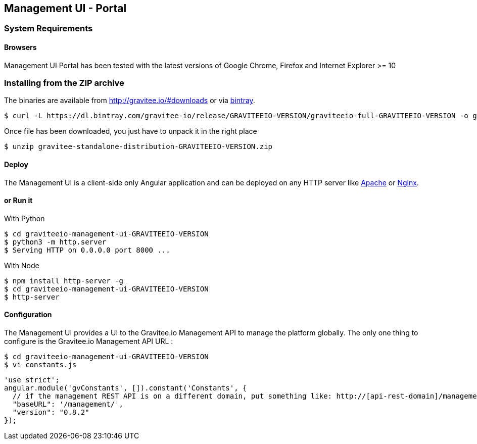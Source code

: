 [[gravitee-installation-guide-management-webui]]

== Management UI - Portal

=== System Requirements

==== Browsers

Management UI Portal has been tested with the latest versions of Google Chrome, Firefox and Internet Explorer >= 10

=== Installing from the ZIP archive

The binaries are available from http://gravitee.io/#downloads or via https://dl.bintray.com/gravitee-io/release/GRAVITEEIO-VERSION/graviteeio-full-GRAVITEEIO-VERSION.zip[bintray].

[source,bash]
[subs="attributes"]
$ curl -L https://dl.bintray.com/gravitee-io/release/GRAVITEEIO-VERSION/graviteeio-full-GRAVITEEIO-VERSION -o gravitee-standalone-distribution-GRAVITEEIO-VERSION.zip

Once file has been downloaded, you just have to unpack it in the right place

[source,bash]
[subs="attributes"]
$ unzip gravitee-standalone-distribution-GRAVITEEIO-VERSION.zip

==== Deploy

The Management UI is a client-side only Angular application and can be deployed on any HTTP server like https://httpd.apache.org/[Apache] or http://nginx.org/[Nginx].

==== or Run it

With Python::

[source,bash]
[subs="attributes"]
$ cd graviteeio-management-ui-GRAVITEEIO-VERSION
$ python3 -m http.server
$ Serving HTTP on 0.0.0.0 port 8000 ...

With Node::

[source,bash]
[subs="attributes"]
$ npm install http-server -g
$ cd graviteeio-management-ui-GRAVITEEIO-VERSION
$ http-server

==== Configuration

The Management UI provides a UI to the Gravitee.io Management API to manage the platform globally. The only one thing to configure is the Gravitee.io Management API URL :

[source,bash]
[subs="attributes"]
$ cd graviteeio-management-ui-GRAVITEEIO-VERSION
$ vi constants.js

[source,javascript]
[subs="attributes"]
'use strict';
angular.module('gvConstants', []).constant('Constants', {
  // if the management REST API is on a different domain, put something like: http://[api-rest-domain]/management/
  "baseURL": '/management/',
  "version": "0.8.2"
});
